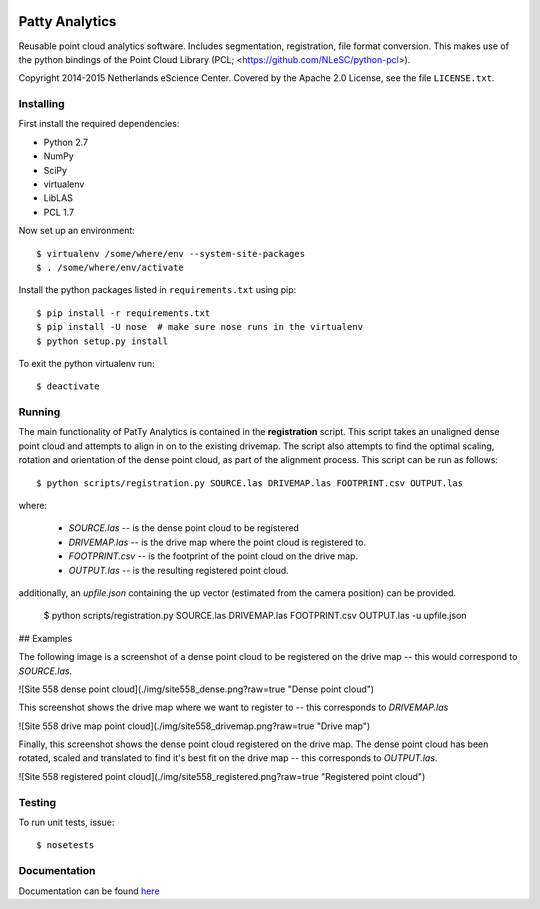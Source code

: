 |Travis|_ |Quality-score|_ |Coverage|_

.. |Travis| image:: https://api.travis-ci.org/NLeSC/PattyAnalytics.png?branch=master
.. _Travis: https://travis-ci.org/NLeSC/PattyAnalytics

.. |Quality-score| image:: https://scrutinizer-ci.com/g/NLeSC/PattyAnalytics/badges/quality-score.png?b=master
.. _Quality-score: https://scrutinizer-ci.com/g/NLeSC/PattyAnalytics/

.. |Coverage| image:: https://scrutinizer-ci.com/g/NLeSC/PattyAnalytics/badges/coverage.png?b=master
.. _Coverage: https://scrutinizer-ci.com/g/NLeSC/PattyAnalytics/

.. image:: https://zenodo.org/badge/doi/10.5281/zenodo.45925.svg
   :target: http://dx.doi.org/10.5281/zenodo.45925

Patty Analytics
===============

Reusable point cloud analytics software. Includes segmentation, registration,
file format conversion. This makes use of the python bindings of the
Point Cloud Library (PCL; <https://github.com/NLeSC/python-pcl>).

Copyright 2014-2015 Netherlands eScience Center. Covered by the Apache 2.0
License, see the file ``LICENSE.txt``.

Installing
----------

First install the required dependencies:

* Python 2.7
* NumPy
* SciPy
* virtualenv
* LibLAS
* PCL 1.7

Now set up an environment::

    $ virtualenv /some/where/env --system-site-packages
    $ . /some/where/env/activate


Install the python packages listed in ``requirements.txt`` using pip::

    $ pip install -r requirements.txt
    $ pip install -U nose  # make sure nose runs in the virtualenv
    $ python setup.py install

To exit the python virtualenv run::

    $ deactivate

Running
-------
The main functionality of PatTy Analytics is contained in the **registration**
script. This script takes an unaligned dense point cloud and attempts to
align in on to the existing drivemap. The script also attempts to find the
optimal scaling, rotation and orientation of the dense point cloud, as part of
the alignment process. This script can be run as follows::

    $ python scripts/registration.py SOURCE.las DRIVEMAP.las FOOTPRINT.csv OUTPUT.las

where:

  - *SOURCE.las* -- is the dense point cloud to be registered
  - *DRIVEMAP.las* -- is the drive map where the point cloud is registered to.
  - *FOOTPRINT.csv* -- is the footprint of the point cloud on the drive map.
  - *OUTPUT.las* -- is the resulting registered point cloud.

additionally, an *upfile.json* containing the up vector (estimated from the
camera position) can be provided.

    $ python scripts/registration.py SOURCE.las DRIVEMAP.las FOOTPRINT.csv OUTPUT.las -u upfile.json

## Examples

The following image is a screenshot of a dense point cloud to be registered
on the drive map -- this would correspond to *SOURCE.las*.

![Site 558 dense point cloud](./img/site558_dense.png?raw=true "Dense point cloud")

This screenshot shows the drive map where we want to register to -- this corresponds
to *DRIVEMAP.las*

![Site 558 drive map point cloud](./img/site558_drivemap.png?raw=true "Drive map")

Finally, this screenshot shows the dense point cloud registered on the drive map.
The dense point cloud has been rotated, scaled and translated to find it's best
fit on the drive map -- this corresponds to *OUTPUT.las*.


![Site 558 registered point cloud](./img/site558_registered.png?raw=true "Registered point cloud")

Testing
-------

To run unit tests, issue::

    $ nosetests

Documentation
-------------

Documentation can be found here_

.. _here: http://nlesc.github.io/PattyAnalytics/
